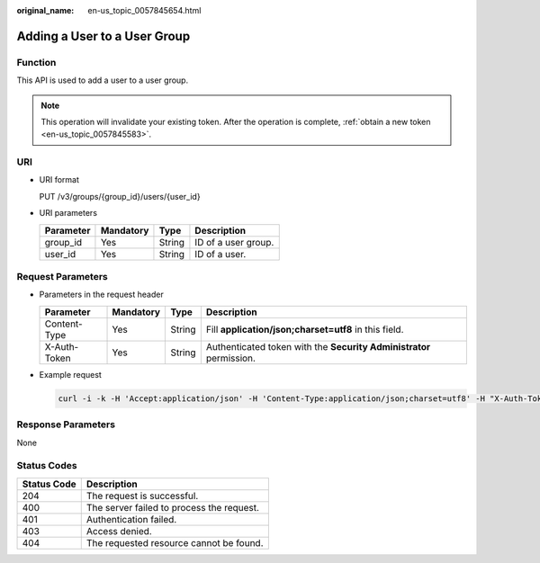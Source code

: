 :original_name: en-us_topic_0057845654.html

.. _en-us_topic_0057845654:

Adding a User to a User Group
=============================

Function
--------

This API is used to add a user to a user group.

.. note::

   This operation will invalidate your existing token. After the operation is complete, :ref:`obtain a new token <en-us_topic_0057845583>`.

URI
---

-  URI format

   PUT /v3/groups/{group_id}/users/{user_id}

-  URI parameters

   ========= ========= ====== ===================
   Parameter Mandatory Type   Description
   ========= ========= ====== ===================
   group_id  Yes       String ID of a user group.
   user_id   Yes       String ID of a user.
   ========= ========= ====== ===================

Request Parameters
------------------

-  Parameters in the request header

   +--------------+-----------+--------+---------------------------------------------------------------------+
   | Parameter    | Mandatory | Type   | Description                                                         |
   +==============+===========+========+=====================================================================+
   | Content-Type | Yes       | String | Fill **application/json;charset=utf8** in this field.               |
   +--------------+-----------+--------+---------------------------------------------------------------------+
   | X-Auth-Token | Yes       | String | Authenticated token with the **Security Administrator** permission. |
   +--------------+-----------+--------+---------------------------------------------------------------------+

-  Example request

   .. code-block::

      curl -i -k -H 'Accept:application/json' -H 'Content-Type:application/json;charset=utf8' -H "X-Auth-Token:$token" -X PUT https://sample.domain.com/v3/groups/00007111583e457389b0d4252643181b/users/edb66d2b656c43d0b67fb143d670bb3a

Response Parameters
-------------------

None

Status Codes
------------

=========== =========================================
Status Code Description
=========== =========================================
204         The request is successful.
400         The server failed to process the request.
401         Authentication failed.
403         Access denied.
404         The requested resource cannot be found.
=========== =========================================

